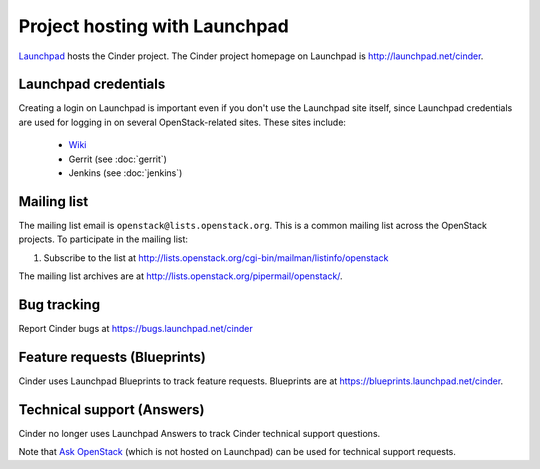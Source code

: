 Project hosting with Launchpad
==============================

`Launchpad`_ hosts the Cinder project. The Cinder project homepage on Launchpad is
http://launchpad.net/cinder.

Launchpad credentials
---------------------

Creating a login on Launchpad is important even if you don't use the Launchpad
site itself, since Launchpad credentials are used for logging in on several
OpenStack-related sites. These sites include:

 * `Wiki`_
 * Gerrit (see :doc:`gerrit`)
 * Jenkins (see :doc:`jenkins`)

Mailing list
------------

The mailing list email is ``openstack@lists.openstack.org``. This is a common
mailing list across the OpenStack projects. To participate in the mailing list:

#. Subscribe to the list at http://lists.openstack.org/cgi-bin/mailman/listinfo/openstack

The mailing list archives are at http://lists.openstack.org/pipermail/openstack/.


Bug tracking
------------

Report Cinder bugs at https://bugs.launchpad.net/cinder

Feature requests (Blueprints)
-----------------------------

Cinder uses Launchpad Blueprints to track feature requests. Blueprints are at
https://blueprints.launchpad.net/cinder.

Technical support (Answers)
---------------------------

Cinder no longer uses Launchpad Answers to track Cinder technical support questions.

Note that `Ask OpenStack`_ (which is not hosted on Launchpad) can
be used for technical support requests.

.. _Launchpad: http://launchpad.net
.. _Wiki: http://wiki.openstack.org
.. _Cinder Team: https://launchpad.net/~cinder
.. _OpenStack Team: https://launchpad.net/~openstack
.. _Ask OpenStack: http://ask.openstack.org
